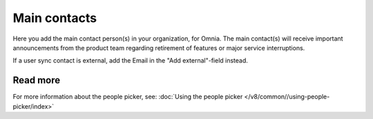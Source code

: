 Main contacts
=====================================

Here you add the main contact person(s) in your organization, for Omnia. The main contact(s) will receive important announcements from the product team regarding retirement of features or major service interruptions.

If a user sync contact is external, add the Email in the "Add external"-field instead.

Read more
*****************
For more information about the people picker, see: :doc:`Using the people picker </v8/common//using-people-picker/index>`

